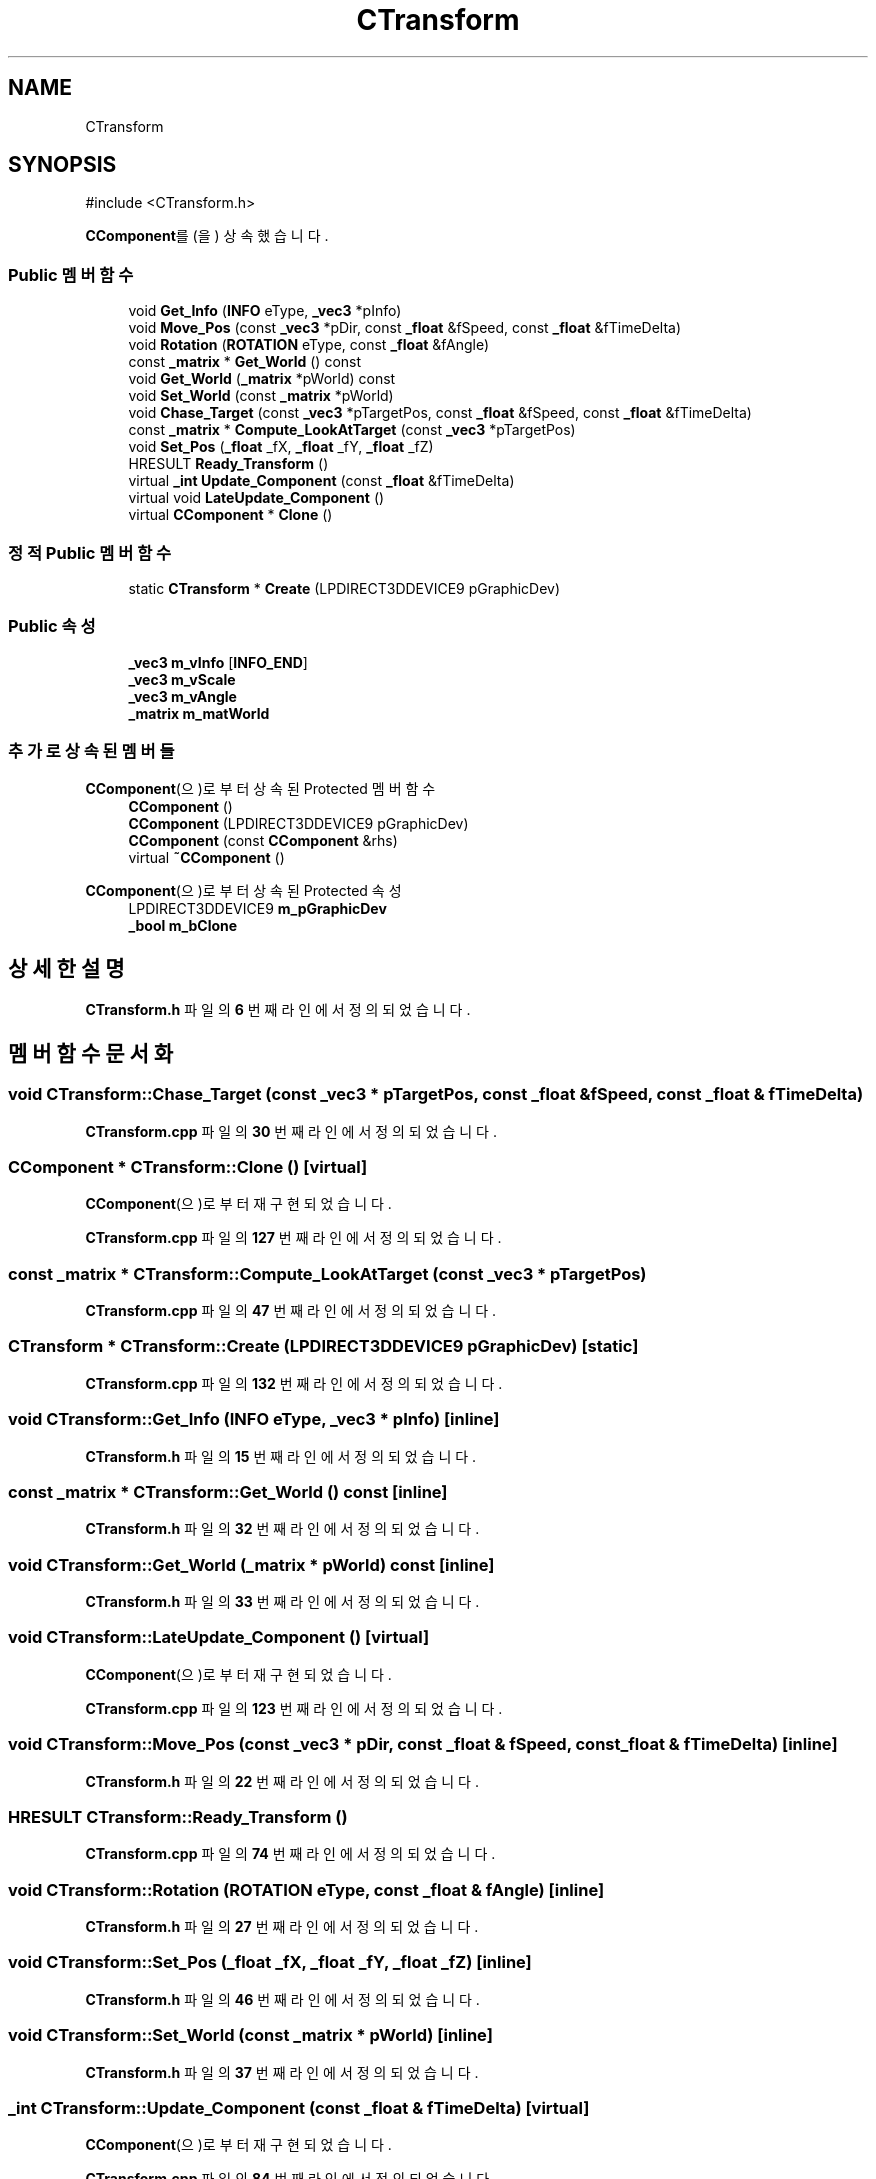.TH "CTransform" 3 "Version 1.0" "Engine" \" -*- nroff -*-
.ad l
.nh
.SH NAME
CTransform
.SH SYNOPSIS
.br
.PP
.PP
\fR#include <CTransform\&.h>\fP
.PP
\fBCComponent\fP를(을) 상속했습니다\&.
.SS "Public 멤버 함수"

.in +1c
.ti -1c
.RI "void \fBGet_Info\fP (\fBINFO\fP eType, \fB_vec3\fP *pInfo)"
.br
.ti -1c
.RI "void \fBMove_Pos\fP (const \fB_vec3\fP *pDir, const \fB_float\fP &fSpeed, const \fB_float\fP &fTimeDelta)"
.br
.ti -1c
.RI "void \fBRotation\fP (\fBROTATION\fP eType, const \fB_float\fP &fAngle)"
.br
.ti -1c
.RI "const \fB_matrix\fP * \fBGet_World\fP () const"
.br
.ti -1c
.RI "void \fBGet_World\fP (\fB_matrix\fP *pWorld) const"
.br
.ti -1c
.RI "void \fBSet_World\fP (const \fB_matrix\fP *pWorld)"
.br
.ti -1c
.RI "void \fBChase_Target\fP (const \fB_vec3\fP *pTargetPos, const \fB_float\fP &fSpeed, const \fB_float\fP &fTimeDelta)"
.br
.ti -1c
.RI "const \fB_matrix\fP * \fBCompute_LookAtTarget\fP (const \fB_vec3\fP *pTargetPos)"
.br
.ti -1c
.RI "void \fBSet_Pos\fP (\fB_float\fP _fX, \fB_float\fP _fY, \fB_float\fP _fZ)"
.br
.ti -1c
.RI "HRESULT \fBReady_Transform\fP ()"
.br
.ti -1c
.RI "virtual \fB_int\fP \fBUpdate_Component\fP (const \fB_float\fP &fTimeDelta)"
.br
.ti -1c
.RI "virtual void \fBLateUpdate_Component\fP ()"
.br
.ti -1c
.RI "virtual \fBCComponent\fP * \fBClone\fP ()"
.br
.in -1c
.SS "정적 Public 멤버 함수"

.in +1c
.ti -1c
.RI "static \fBCTransform\fP * \fBCreate\fP (LPDIRECT3DDEVICE9 pGraphicDev)"
.br
.in -1c
.SS "Public 속성"

.in +1c
.ti -1c
.RI "\fB_vec3\fP \fBm_vInfo\fP [\fBINFO_END\fP]"
.br
.ti -1c
.RI "\fB_vec3\fP \fBm_vScale\fP"
.br
.ti -1c
.RI "\fB_vec3\fP \fBm_vAngle\fP"
.br
.ti -1c
.RI "\fB_matrix\fP \fBm_matWorld\fP"
.br
.in -1c
.SS "추가로 상속된 멤버들"


\fBCComponent\fP(으)로부터 상속된 Protected 멤버 함수
.in +1c
.ti -1c
.RI "\fBCComponent\fP ()"
.br
.ti -1c
.RI "\fBCComponent\fP (LPDIRECT3DDEVICE9 pGraphicDev)"
.br
.ti -1c
.RI "\fBCComponent\fP (const \fBCComponent\fP &rhs)"
.br
.ti -1c
.RI "virtual \fB~CComponent\fP ()"
.br
.in -1c

\fBCComponent\fP(으)로부터 상속된 Protected 속성
.in +1c
.ti -1c
.RI "LPDIRECT3DDEVICE9 \fBm_pGraphicDev\fP"
.br
.ti -1c
.RI "\fB_bool\fP \fBm_bClone\fP"
.br
.in -1c
.SH "상세한 설명"
.PP 
\fBCTransform\&.h\fP 파일의 \fB6\fP 번째 라인에서 정의되었습니다\&.
.SH "멤버 함수 문서화"
.PP 
.SS "void CTransform::Chase_Target (const \fB_vec3\fP * pTargetPos, const \fB_float\fP & fSpeed, const \fB_float\fP & fTimeDelta)"

.PP
\fBCTransform\&.cpp\fP 파일의 \fB30\fP 번째 라인에서 정의되었습니다\&.
.SS "\fBCComponent\fP * CTransform::Clone ()\fR [virtual]\fP"

.PP
\fBCComponent\fP(으)로부터 재구현되었습니다\&.
.PP
\fBCTransform\&.cpp\fP 파일의 \fB127\fP 번째 라인에서 정의되었습니다\&.
.SS "const \fB_matrix\fP * CTransform::Compute_LookAtTarget (const \fB_vec3\fP * pTargetPos)"

.PP
\fBCTransform\&.cpp\fP 파일의 \fB47\fP 번째 라인에서 정의되었습니다\&.
.SS "\fBCTransform\fP * CTransform::Create (LPDIRECT3DDEVICE9 pGraphicDev)\fR [static]\fP"

.PP
\fBCTransform\&.cpp\fP 파일의 \fB132\fP 번째 라인에서 정의되었습니다\&.
.SS "void CTransform::Get_Info (\fBINFO\fP eType, \fB_vec3\fP * pInfo)\fR [inline]\fP"

.PP
\fBCTransform\&.h\fP 파일의 \fB15\fP 번째 라인에서 정의되었습니다\&.
.SS "const \fB_matrix\fP * CTransform::Get_World () const\fR [inline]\fP"

.PP
\fBCTransform\&.h\fP 파일의 \fB32\fP 번째 라인에서 정의되었습니다\&.
.SS "void CTransform::Get_World (\fB_matrix\fP * pWorld) const\fR [inline]\fP"

.PP
\fBCTransform\&.h\fP 파일의 \fB33\fP 번째 라인에서 정의되었습니다\&.
.SS "void CTransform::LateUpdate_Component ()\fR [virtual]\fP"

.PP
\fBCComponent\fP(으)로부터 재구현되었습니다\&.
.PP
\fBCTransform\&.cpp\fP 파일의 \fB123\fP 번째 라인에서 정의되었습니다\&.
.SS "void CTransform::Move_Pos (const \fB_vec3\fP * pDir, const \fB_float\fP & fSpeed, const \fB_float\fP & fTimeDelta)\fR [inline]\fP"

.PP
\fBCTransform\&.h\fP 파일의 \fB22\fP 번째 라인에서 정의되었습니다\&.
.SS "HRESULT CTransform::Ready_Transform ()"

.PP
\fBCTransform\&.cpp\fP 파일의 \fB74\fP 번째 라인에서 정의되었습니다\&.
.SS "void CTransform::Rotation (\fBROTATION\fP eType, const \fB_float\fP & fAngle)\fR [inline]\fP"

.PP
\fBCTransform\&.h\fP 파일의 \fB27\fP 번째 라인에서 정의되었습니다\&.
.SS "void CTransform::Set_Pos (\fB_float\fP _fX, \fB_float\fP _fY, \fB_float\fP _fZ)\fR [inline]\fP"

.PP
\fBCTransform\&.h\fP 파일의 \fB46\fP 번째 라인에서 정의되었습니다\&.
.SS "void CTransform::Set_World (const \fB_matrix\fP * pWorld)\fR [inline]\fP"

.PP
\fBCTransform\&.h\fP 파일의 \fB37\fP 번째 라인에서 정의되었습니다\&.
.SS "\fB_int\fP CTransform::Update_Component (const \fB_float\fP & fTimeDelta)\fR [virtual]\fP"

.PP
\fBCComponent\fP(으)로부터 재구현되었습니다\&.
.PP
\fBCTransform\&.cpp\fP 파일의 \fB84\fP 번째 라인에서 정의되었습니다\&.
.SH "멤버 데이터 문서화"
.PP 
.SS "\fB_matrix\fP CTransform::m_matWorld"

.PP
\fBCTransform\&.h\fP 파일의 \fB62\fP 번째 라인에서 정의되었습니다\&.
.SS "\fB_vec3\fP CTransform::m_vAngle"

.PP
\fBCTransform\&.h\fP 파일의 \fB60\fP 번째 라인에서 정의되었습니다\&.
.SS "\fB_vec3\fP CTransform::m_vInfo[\fBINFO_END\fP]"

.PP
\fBCTransform\&.h\fP 파일의 \fB58\fP 번째 라인에서 정의되었습니다\&.
.SS "\fB_vec3\fP CTransform::m_vScale"

.PP
\fBCTransform\&.h\fP 파일의 \fB59\fP 번째 라인에서 정의되었습니다\&.

.SH "작성자"
.PP 
소스 코드로부터 Engine를 위해 Doxygen에 의해 자동으로 생성됨\&.
